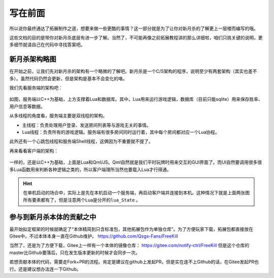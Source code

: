 写在前面
==========

所以说你最终通达了拓展制作之道，想要来做一些更酷的事情？这一部分就是为了\
让你对新月杀的了解更上一层楼而编写的哦。

这些文档的目的是带你对新月杀底层有进一步了解。当然了，不可能再像之前拓展教程\
讲的那么详细啦，咱们只挑关键的说明，更多细节就请自己在代码中寻找答案吧。

新月杀架构略图
---------------

在开始之前，让我们先对新月杀的架构有一个略微的了解吧。\
新月杀是一个C/S架构的程序，说明至少有两套架构（其实也差不多）。\
虽然代码仍然会更新，但是架构是基本不会变化的咯。

我们先看服务端的架构吧：

.. figure:: pic/1-1.jpg
   :align: center

如图，服务端以C++为基础，上方支撑着Lua和数据库。其中，Lua用来运行游戏逻辑，\
数据库（目前只能sqlite）用来保存胜率、用户信息等数据。

从多线程的角度看，服务端主要是双线程的架构。

- 主线程：负责处理用户登录、发送房间列表等与游戏无关的事情。
- Lua线程：负责所有的游戏逻辑。服务端有很多房间同时运行着，其中每个房间都\
  对应一个Lua协程。

此外还有一个心跳包线程和服务端Shell线程，这俩因为不重要就不提了。

再来看看客户端的架构：

.. figure:: pic/1-2.jpg
   :align: center

一样的，还是以C++为基础，上面是Lua和Qml/JS。Qml自然就是我们平时玩牌时用来交互\
的GUI界面了。而UI自然要调用很多很多Lua函数用来判断各种逻辑之类的，所以客户端\
理所当然也要载入Lua才行得通。

.. hint::

   在单机启动的场合中，实际上是先在本机启动一个服务端，再启动客户端并连接到\
   本机。这种情况下就是上面两张图所有要素都有了，但是注意两个Lua是分开的\
   ``lua_State`` 。

参与到新月杀本体的贡献之中
---------------------------

最开始拟定框架的时候就确定了“本体精简到只含标准包，其他拓展包作为单独仓库”。\
为了方便玩家下载，拓展包都直接放在Gitee中，不过本体本身一直在Github维护。
https://github.com/Qsgs-Fans/FreeKill

当然了，还是为了方便下载，Gitee上一样有一个本体的镜像仓库：
https://gitee.com/notify-ctrl/FreeKill 但是这个仓库的master比Github要落后，\
只在发生版本更新的时候才会同步一次。

若想贡献本体的代码，需要走Fork+PR的流程。肯定是建议在github上发起PR，\
但是实在连不上Github的话，在Gitee发起PR也行。还是建议想办法连一下Github。
